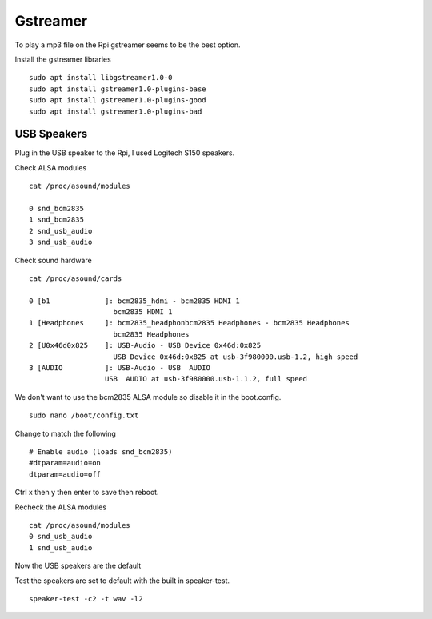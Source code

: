 =========
Gstreamer
=========

To play a mp3 file on the Rpi gstreamer seems to be the best option.

Install the gstreamer libraries
::

  sudo apt install libgstreamer1.0-0
  sudo apt install gstreamer1.0-plugins-base
  sudo apt install gstreamer1.0-plugins-good
  sudo apt install gstreamer1.0-plugins-bad

USB Speakers
------------
Plug in the USB speaker to the Rpi, I used Logitech S150 speakers.

Check ALSA modules
::

  cat /proc/asound/modules

  0 snd_bcm2835
  1 snd_bcm2835
  2 snd_usb_audio
  3 snd_usb_audio

Check sound hardware
::

  cat /proc/asound/cards

  0 [b1             ]: bcm2835_hdmi - bcm2835 HDMI 1
                      bcm2835 HDMI 1
  1 [Headphones     ]: bcm2835_headphonbcm2835 Headphones - bcm2835 Headphones
                      bcm2835 Headphones
  2 [U0x46d0x825    ]: USB-Audio - USB Device 0x46d:0x825
                      USB Device 0x46d:0x825 at usb-3f980000.usb-1.2, high speed
  3 [AUDIO          ]: USB-Audio - USB  AUDIO
                    USB  AUDIO at usb-3f980000.usb-1.1.2, full speed

We don't want to use the bcm2835 ALSA module so disable it in the boot.config.
::

  sudo nano /boot/config.txt

Change to match the following
::

  # Enable audio (loads snd_bcm2835)
  #dtparam=audio=on
  dtparam=audio=off

Ctrl x then y then enter to save then reboot.

Recheck the ALSA modules
::

  cat /proc/asound/modules
  0 snd_usb_audio
  1 snd_usb_audio

Now the USB speakers are the default

Test the speakers are set to default with the built in speaker-test.
::

  speaker-test -c2 -t wav -l2

